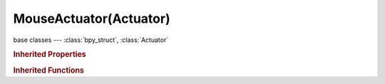 MouseActuator(Actuator)
=======================

.. module:: bpy.types

base classes --- :class:`bpy_struct`, :class:`Actuator`

.. class:: MouseActuator(Actuator)

   

   .. attribute:: local_x

      Apply rotation locally

      :type: boolean, default False

   .. attribute:: local_y

      Apply rotation locally

      :type: boolean, default False

   .. attribute:: max_x

      Maximum positive rotation allowed by X mouse movement (0 for infinite)

      :type: float in [-inf, inf], default 0.0

   .. attribute:: max_y

      Maximum positive rotation allowed by Y mouse movement (0 for infinite)

      :type: float in [-inf, inf], default 0.0

   .. attribute:: min_x

      Maximum negative rotation allowed by X mouse movement (0 for infinite)

      :type: float in [-inf, inf], default 0.0

   .. attribute:: min_y

      Maximum negative rotation allowed by Y mouse movement (0 for infinite)

      :type: float in [-inf, inf], default 0.0

   .. attribute:: mode

      :type: enum in ['VISIBILITY', 'LOOK'], default 'VISIBILITY'

   .. attribute:: object_axis_x

      Local object axis mouse movement in the X direction will apply to

      :type: enum in ['OBJECT_AXIS_X', 'OBJECT_AXIS_Y', 'OBJECT_AXIS_Z'], default 'OBJECT_AXIS_X'

   .. attribute:: object_axis_y

      Local object axis mouse movement in the Y direction will apply to

      :type: enum in ['OBJECT_AXIS_X', 'OBJECT_AXIS_Y', 'OBJECT_AXIS_Z'], default 'OBJECT_AXIS_X'

   .. attribute:: reset_x

      Reset the cursor's X position to the center of the screen space after calculating

      :type: boolean, default False

   .. attribute:: reset_y

      Reset the cursor's Y position to the center of the screen space after calculating

      :type: boolean, default False

   .. attribute:: sensitivity_x

      Sensitivity of the X axis

      :type: float in [-inf, inf], default 0.0

   .. attribute:: sensitivity_y

      Sensitivity of the Y axis

      :type: float in [-inf, inf], default 0.0

   .. attribute:: threshold_x

      Amount of X motion before mouse movement will register

      :type: float in [-inf, inf], default 0.0

   .. attribute:: threshold_y

      Amount of Y motion before mouse movement will register

      :type: float in [-inf, inf], default 0.0

   .. attribute:: use_axis_x

      Calculate mouse movement on the X axis

      :type: boolean, default False

   .. attribute:: use_axis_y

      Calculate mouse movement on the Y axis

      :type: boolean, default False

   .. attribute:: visible

      Make mouse cursor visible

      :type: boolean, default False

   .. classmethod:: bl_rna_get_subclass(id, default=None)
   
      :arg id: The RNA type identifier.
      :type id: string
      :return: The RNA type or default when not found.
      :rtype: :class:`bpy.types.Struct` subclass


   .. classmethod:: bl_rna_get_subclass_py(id, default=None)
   
      :arg id: The RNA type identifier.
      :type id: string
      :return: The class or default when not found.
      :rtype: type


.. rubric:: Inherited Properties

.. hlist::
   :columns: 2

   * :class:`bpy_struct.id_data`
   * :class:`Actuator.name`
   * :class:`Actuator.type`
   * :class:`Actuator.pin`
   * :class:`Actuator.show_expanded`
   * :class:`Actuator.active`

.. rubric:: Inherited Functions

.. hlist::
   :columns: 2

   * :class:`bpy_struct.as_pointer`
   * :class:`bpy_struct.driver_add`
   * :class:`bpy_struct.driver_remove`
   * :class:`bpy_struct.get`
   * :class:`bpy_struct.is_property_hidden`
   * :class:`bpy_struct.is_property_readonly`
   * :class:`bpy_struct.is_property_set`
   * :class:`bpy_struct.items`
   * :class:`bpy_struct.keyframe_delete`
   * :class:`bpy_struct.keyframe_insert`
   * :class:`bpy_struct.keys`
   * :class:`bpy_struct.path_from_id`
   * :class:`bpy_struct.path_resolve`
   * :class:`bpy_struct.property_unset`
   * :class:`bpy_struct.type_recast`
   * :class:`bpy_struct.values`
   * :class:`Actuator.link`
   * :class:`Actuator.unlink`

